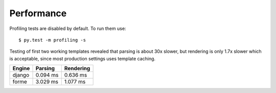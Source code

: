 Performance
===========

Profiling tests are disabled by default. To run them use::

  $ py.test -m profiling -s

Testing of first two working templates revealed that parsing is about 30x slower,
but rendering is only 1.7x slower which is acceptable, since most production
settings uses template caching.

======  ========  =========
Engine  Parsing   Rendering
======  ========  =========
django  0.094 ms  0.636 ms
forme   3.029 ms  1.077 ms
======  ========  =========
